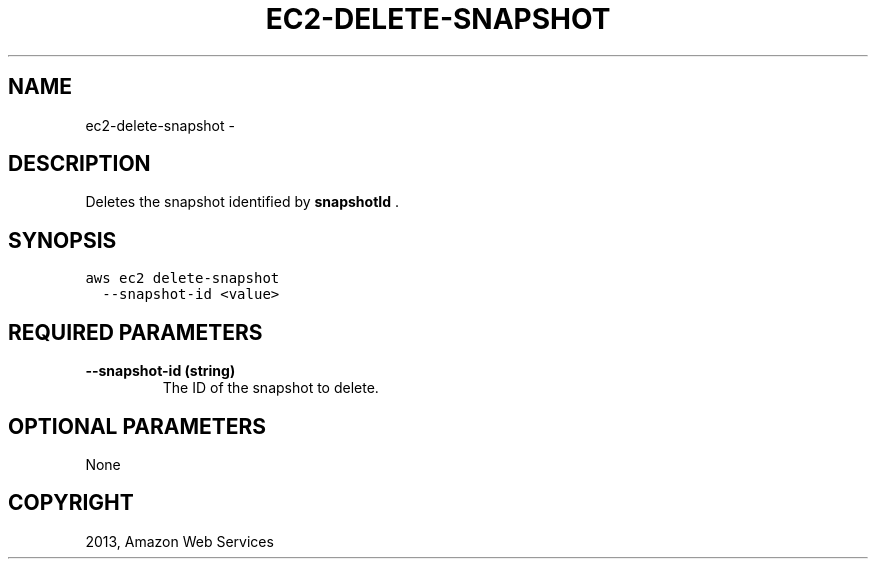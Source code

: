 .TH "EC2-DELETE-SNAPSHOT" "1" "March 11, 2013" "0.8" "aws-cli"
.SH NAME
ec2-delete-snapshot \- 
.
.nr rst2man-indent-level 0
.
.de1 rstReportMargin
\\$1 \\n[an-margin]
level \\n[rst2man-indent-level]
level margin: \\n[rst2man-indent\\n[rst2man-indent-level]]
-
\\n[rst2man-indent0]
\\n[rst2man-indent1]
\\n[rst2man-indent2]
..
.de1 INDENT
.\" .rstReportMargin pre:
. RS \\$1
. nr rst2man-indent\\n[rst2man-indent-level] \\n[an-margin]
. nr rst2man-indent-level +1
.\" .rstReportMargin post:
..
.de UNINDENT
. RE
.\" indent \\n[an-margin]
.\" old: \\n[rst2man-indent\\n[rst2man-indent-level]]
.nr rst2man-indent-level -1
.\" new: \\n[rst2man-indent\\n[rst2man-indent-level]]
.in \\n[rst2man-indent\\n[rst2man-indent-level]]u
..
.\" Man page generated from reStructuredText.
.
.SH DESCRIPTION
.sp
Deletes the snapshot identified by \fBsnapshotId\fP .
.SH SYNOPSIS
.sp
.nf
.ft C
aws ec2 delete\-snapshot
  \-\-snapshot\-id <value>
.ft P
.fi
.SH REQUIRED PARAMETERS
.INDENT 0.0
.TP
.B \fB\-\-snapshot\-id\fP  (string)
The ID of the snapshot to delete.
.UNINDENT
.SH OPTIONAL PARAMETERS
.sp
None
.SH COPYRIGHT
2013, Amazon Web Services
.\" Generated by docutils manpage writer.
.
